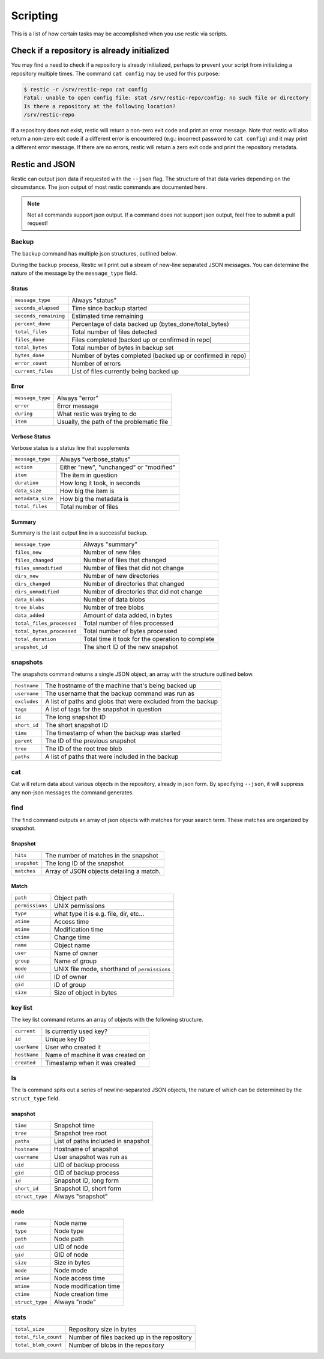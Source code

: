 ..
  Normally, there are no heading levels assigned to certain characters as the structure is
  determined from the succession of headings. However, this convention is used in Python’s
  Style Guide for documenting which you may follow:

  # with overline, for parts
  * for chapters
  = for sections
  - for subsections
  ^ for subsubsections
  " for paragraphs

#########################
Scripting
#########################

This is a list of how certain tasks may be accomplished when you use
restic via scripts.

Check if a repository is already initialized
********************************************

You may find a need to check if a repository is already initialized,
perhaps to prevent your script from initializing a repository multiple
times. The command ``cat config`` may be used for this purpose:

.. code-block:: console

    $ restic -r /srv/restic-repo cat config
    Fatal: unable to open config file: stat /srv/restic-repo/config: no such file or directory
    Is there a repository at the following location?
    /srv/restic-repo

If a repository does not exist, restic will return a non-zero exit code
and print an error message. Note that restic will also return a non-zero
exit code if a different error is encountered (e.g.: incorrect password
to ``cat config``) and it may print a different error message. If there
are no errors, restic will return a zero exit code and print the repository
metadata.

Restic and JSON
***************

Restic can output json data if requested with the ``--json`` flag.
The structure of that data varies depending on the circumstance.  The
json output of most restic commands are documented here.

.. note::
    Not all commands support json output.  If a command does not support json output,
    feel free to submit a pull request!

Backup
------

The backup command has multiple json structures, outlined below.

During the backup process, Restic will print out a stream of new-line separated JSON
messages.  You can determine the nature of the message by the ``message_type`` field.

Status
^^^^^^

+----------------------+------------------------------------------------------------+
|``message_type``      | Always "status"                                            |
+----------------------+------------------------------------------------------------+
|``seconds_elapsed``   | Time since backup started                                  |
+----------------------+------------------------------------------------------------+
|``seconds_remaining`` | Estimated time remaining                                   |
+----------------------+------------------------------------------------------------+
|``percent_done``      | Percentage of data backed up (bytes_done/total_bytes)      |
+----------------------+------------------------------------------------------------+
|``total_files``       | Total number of files detected                             |
+----------------------+------------------------------------------------------------+
|``files_done``        | Files completed (backed up or confirmed in repo)           |
+----------------------+------------------------------------------------------------+
|``total_bytes``       | Total number of bytes in backup set                        |
+----------------------+------------------------------------------------------------+
|``bytes_done``        | Number of bytes completed (backed up or confirmed in repo) |
+----------------------+------------------------------------------------------------+
|``error_count``       | Number of errors                                           |
+----------------------+------------------------------------------------------------+
|``current_files``     | List of files currently being backed up                    |
+----------------------+------------------------------------------------------------+

Error
^^^^^

+----------------------+-------------------------------------------+
| ``message_type``     | Always "error"                            |
+----------------------+-------------------------------------------+
| ``error``            | Error message                             |
+----------------------+-------------------------------------------+
| ``during``           | What restic was trying to do              |
+----------------------+-------------------------------------------+
| ``item``             | Usually, the path of the problematic file |
+----------------------+-------------------------------------------+

Verbose Status
^^^^^^^^^^^^^^

Verbose status is a status line that supplements 

+----------------------+-------------------------------------------+
| ``message_type``     | Always "verbose_status"                   |
+----------------------+-------------------------------------------+
| ``action``           | Either "new", "unchanged" or "modified"   |
+----------------------+-------------------------------------------+
| ``item``             | The item in question                      |
+----------------------+-------------------------------------------+
| ``duration``         | How long it took, in seconds              |
+----------------------+-------------------------------------------+
| ``data_size``        | How big the item is                       |
+----------------------+-------------------------------------------+
| ``metadata_size``    | How big the metadata is                   |
+----------------------+-------------------------------------------+
| ``total_files``      | Total number of files                     |
+----------------------+-------------------------------------------+

Summary
^^^^^^^

Summary is the last output line in a successful backup. 

+---------------------------+---------------------------------------------------------+
| ``message_type``          | Always "summary"                                        |
+---------------------------+---------------------------------------------------------+
| ``files_new``             | Number of new files                                     |
+---------------------------+---------------------------------------------------------+
| ``files_changed``         | Number of files that changed                            |
+---------------------------+---------------------------------------------------------+
| ``files_unmodified``      | Number of files that did not change                     |
+---------------------------+---------------------------------------------------------+
| ``dirs_new``              | Number of new directories                               |
+---------------------------+---------------------------------------------------------+
| ``dirs_changed``          | Number of directories that changed                      |
+---------------------------+---------------------------------------------------------+
| ``dirs_unmodified``       | Number of directories that did not change               |
+---------------------------+---------------------------------------------------------+
| ``data_blobs``            | Number of data blobs                                    |
+---------------------------+---------------------------------------------------------+
| ``tree_blobs``            | Number of tree blobs                                    |
+---------------------------+---------------------------------------------------------+
| ``data_added``            | Amount of data added, in bytes                          |
+---------------------------+---------------------------------------------------------+
| ``total_files_processed`` | Total number of files processed                         |
+---------------------------+---------------------------------------------------------+
| ``total_bytes_processed`` | Total number of bytes processed                         |
+---------------------------+---------------------------------------------------------+
| ``total_duration``        | Total time it took for the operation to complete        |
+---------------------------+---------------------------------------------------------+
| ``snapshot_id``           | The short ID of the new snapshot                        |
+---------------------------+---------------------------------------------------------+

snapshots
---------

The snapshots command returns a single JSON object, an array with the structure outlined below.

+----------------+------------------------------------------------------------------------+
| ``hostname``   | The hostname of the machine that's being backed up                     |
+----------------+------------------------------------------------------------------------+
| ``username``   | The username that the backup command was run as                        |
+----------------+------------------------------------------------------------------------+
| ``excludes``   | A list of paths and globs that were excluded from the backup           |
+----------------+------------------------------------------------------------------------+
| ``tags``       | A list of tags for the snapshot in question                            |
+----------------+------------------------------------------------------------------------+
| ``id``         | The long snapshot ID                                                   |
+----------------+------------------------------------------------------------------------+
| ``short_id``   | The short snapshot ID                                                  |
+----------------+------------------------------------------------------------------------+
| ``time``       | The timestamp of when the backup was started                           |
+----------------+------------------------------------------------------------------------+
| ``parent``     | The ID of the previous snapshot                                        |
+----------------+------------------------------------------------------------------------+
| ``tree``       | The ID of the root tree blob                                           |
+----------------+------------------------------------------------------------------------+
| ``paths``      | A list of paths that were included in the backup                       |
+----------------+------------------------------------------------------------------------+

cat
---

Cat will return data about various objects in the repository, already in json form.
By specifying ``--json``, it will suppress any non-json messages the command generates.

find
----

The find command outputs an array of json objects with matches for your search term.  These
matches are organized by snapshot.

Snapshot
^^^^^^^^

+-----------------+----------------------------------------------+
| ``hits``        | The number of matches in the snapshot        |
+-----------------+----------------------------------------------+
| ``snapshot``    | The long ID of the snapshot                  |
+-----------------+----------------------------------------------+
| ``matches``     | Array of JSON objects detailing a match.     |
+-----------------+----------------------------------------------+


Match
^^^^^

+-----------------+----------------------------------------------+
| ``path``        | Object path                                  |
+-----------------+----------------------------------------------+
| ``permissions`` | UNIX permissions                             |
+-----------------+----------------------------------------------+
| ``type``        | what type it is e.g. file, dir, etc...       |
+-----------------+----------------------------------------------+
| ``atime``       | Access time                                  |
+-----------------+----------------------------------------------+
| ``mtime``       | Modification time                            |
+-----------------+----------------------------------------------+
| ``ctime``       | Change time                                  |
+-----------------+----------------------------------------------+
| ``name``        | Object name                                  |
+-----------------+----------------------------------------------+
| ``user``        | Name of owner                                |
+-----------------+----------------------------------------------+
| ``group``       | Name of group                                |
+-----------------+----------------------------------------------+
| ``mode``        | UNIX file mode, shorthand of ``permissions`` |
+-----------------+----------------------------------------------+
| ``uid``         | ID of owner                                  |
+-----------------+----------------------------------------------+
| ``gid``         | ID of group                                  |
+-----------------+----------------------------------------------+
| ``size``        | Size of object in bytes                      |
+-----------------+----------------------------------------------+

key list
--------

The key list command returns an array of objects with the following structure.

+--------------+------------------------------------+
| ``current``  | Is currently used key?             |
+--------------+------------------------------------+
| ``id``       | Unique key ID                      |
+--------------+------------------------------------+
| ``userName`` | User who created it                |
+--------------+------------------------------------+
| ``hostName`` | Name of machine it was created on  |
+--------------+------------------------------------+
| ``created``  | Timestamp when it was created      |
+--------------+------------------------------------+

ls
--

The ls command spits out a series of newline-separated JSON objects,
the nature of which can be determined by the ``struct_type`` field.

snapshot
^^^^^^^^

+-----------------+-------------------------------------+
| ``time``        | Snapshot time                       |
+-----------------+-------------------------------------+
| ``tree``        | Snapshot tree root                  |
+-----------------+-------------------------------------+
| ``paths``       | List of paths included in snapshot  |
+-----------------+-------------------------------------+
| ``hostname``    | Hostname of snapshot                |
+-----------------+-------------------------------------+
| ``username``    | User snapshot was run as            |
+-----------------+-------------------------------------+
| ``uid``         | UID of backup process               |
+-----------------+-------------------------------------+
| ``gid``         | GID of backup process               |
+-----------------+-------------------------------------+
| ``id``          | Snapshot ID, long form              |
+-----------------+-------------------------------------+
| ``short_id``    | Snapshot ID, short form             |
+-----------------+-------------------------------------+
| ``struct_type`` | Always "snapshot"                   |
+-----------------+-------------------------------------+


node
^^^^

+-----------------+--------------------------+
| ``name``        | Node name                |
+-----------------+--------------------------+
| ``type``        | Node type                |
+-----------------+--------------------------+
| ``path``        | Node path                |
+-----------------+--------------------------+
| ``uid``         | UID of node              |
+-----------------+--------------------------+
| ``gid``         | GID of node              |
+-----------------+--------------------------+
| ``size``        | Size in bytes            |
+-----------------+--------------------------+
| ``mode``        | Node mode                |
+-----------------+--------------------------+
| ``atime``       | Node access time         |
+-----------------+--------------------------+
| ``mtime``       | Node modification time   |
+-----------------+--------------------------+
| ``ctime``       | Node creation time       |
+-----------------+--------------------------+
| ``struct_type`` | Always "node"            |
+-----------------+--------------------------+

stats
-----

+----------------------+---------------------------------------------+
| ``total_size``       | Repository size in bytes                    |
+----------------------+---------------------------------------------+
| ``total_file_count`` | Number of files backed up in the repository |
+----------------------+---------------------------------------------+
| ``total_blob_count`` | Number of blobs in the repository           |
+----------------------+---------------------------------------------+
